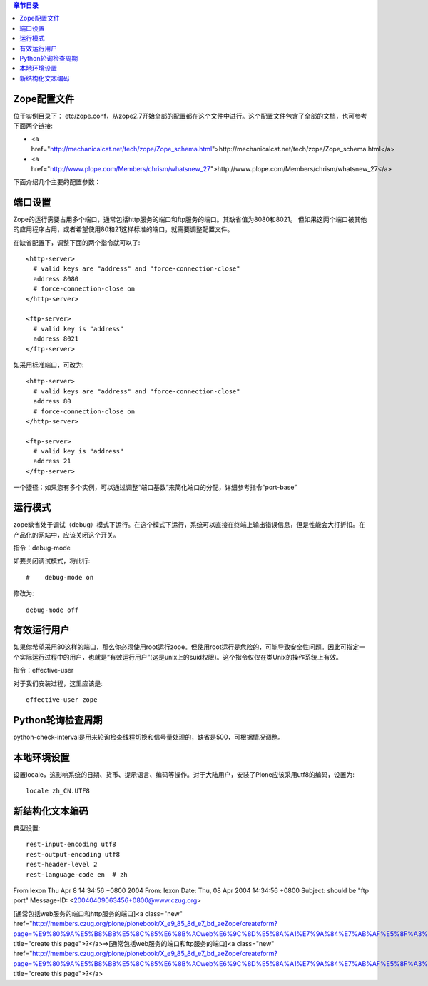 .. contents:: 章节目录

Zope配置文件
-----------

位于实例目录下： etc/zope.conf，从zope2.7开始全部的配置都在这个文件中进行。这个配置文件包含了全部的文档，也可参考下面两个链接:

- <a href="http://mechanicalcat.net/tech/zope/Zope_schema.html">http://mechanicalcat.net/tech/zope/Zope_schema.html</a>
- <a href="http://www.plope.com/Members/chrism/whatsnew_27">http://www.plope.com/Members/chrism/whatsnew_27</a>

下面介绍几个主要的配置参数：

端口设置
-------

Zope的运行需要占用多个端口，通常包括http服务的端口和ftp服务的端口。其缺省值为8080和8021。  但如果这两个端口被其他的应用程序占用，或者希望使用80和21这样标准的端口，就需要调整配置文件。

在缺省配置下，调整下面的两个指令就可以了::

   <http-server>
     # valid keys are "address" and "force-connection-close"
     address 8080
     # force-connection-close on
   </http-server>

   <ftp-server>
     # valid key is "address"
     address 8021
   </ftp-server>

如采用标准端口，可改为::

   <http-server>
     # valid keys are "address" and "force-connection-close"
     address 80
     # force-connection-close on
   </http-server>

   <ftp-server>
     # valid key is "address"
     address 21
   </ftp-server>

一个捷径：如果您有多个实例，可以通过调整“端口基数”来简化端口的分配，详细参考指令“port-base”

运行模式
-------

zope缺省处于调试（debug）模式下运行。在这个模式下运行，系统可以直接在终端上输出错误信息，但是性能会大打折扣。在产品化的网站中，应该关闭这个开关。

指令：debug-mode

如要关闭调试模式，将此行::

   #    debug-mode on

修改为::

       debug-mode off

有效运行用户
----------

如果你希望采用80这样的端口，那么你必须使用root运行zope。但使用root运行是危险的，可能导致安全性问题。因此可指定一个实际运行过程中的用户，也就是“有效运行用户”(这是unix上的suid权限)。这个指令仅仅在类Unix的操作系统上有效。

指令：effective-user

对于我们安装过程，这里应该是::

    effective-user zope

Python轮询检查周期
--------------------

python-check-interval是用来轮询检查线程切换和信号量处理的，缺省是500，可根据情况调整。

本地环境设置
----------------

设置locale，这影响系统的日期、货币、提示语言、编码等操作。对于大陆用户，安装了Plone应该采用utf8的编码，设置为::

 locale zh_CN.UTF8

新结构化文本编码
------------------

典型设置::

 rest-input-encoding utf8
 rest-output-encoding utf8
 rest-header-level 2
 rest-language-code en  # zh


From lexon Thu Apr 8 14:34:56 +0800 2004
From: lexon
Date: Thu, 08 Apr 2004 14:34:56 +0800
Subject: should be "ftp port"
Message-ID: <20040409063456+0800@www.czug.org>

[通常包括web服务的端口和http服务的端口]<a class="new" href="http://members.czug.org/plone/plonebook/X_e9_85_8d_e7_bd_aeZope/createform?page=%E9%80%9A%E5%B8%B8%E5%8C%85%E6%8B%ACweb%E6%9C%8D%E5%8A%A1%E7%9A%84%E7%AB%AF%E5%8F%A3%E5%92%8Chttp%E6%9C%8D%E5%8A%A1%E7%9A%84%E7%AB%AF%E5%8F%A3" title="create this page">?</a>=>[通常包括web服务的端口和ftp服务的端口]<a class="new" href="http://members.czug.org/plone/plonebook/X_e9_85_8d_e7_bd_aeZope/createform?page=%E9%80%9A%E5%B8%B8%E5%8C%85%E6%8B%ACweb%E6%9C%8D%E5%8A%A1%E7%9A%84%E7%AB%AF%E5%8F%A3%E5%92%8Cftp%E6%9C%8D%E5%8A%A1%E7%9A%84%E7%AB%AF%E5%8F%A3" title="create this page">?</a>
